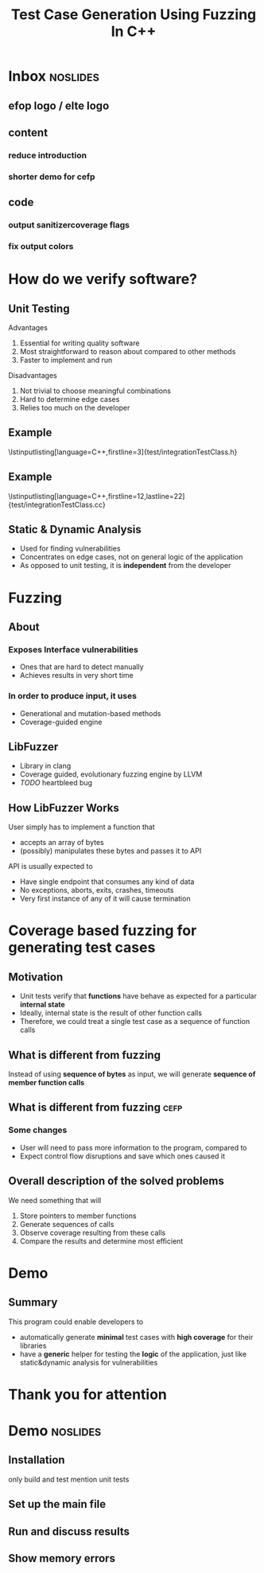 #+TITLE: Test Case Generation Using Fuzzing In C++
#+OPTIONS: num:nil toc:nil
#+LATEX_HEADER: \usepackage{graphicx}
#+LATEX_HEADER: \usepackage{listings}
#+LATEX_HEADER: \lstset{language=c++,keywordstyle=\color{violet},basicstyle=\ttfamily}
* Inbox :noslides:
** efop logo / elte logo
** content
*** reduce introduction
*** shorter demo for cefp
** code
*** output sanitizercoverage flags
*** fix output colors
* How do we verify software?
** Unit Testing
**** Advantages
1. Essential for writing quality software
2. Most straightforward to reason about compared to other methods
3. Faster to implement and run
**** Disadvantages
1. Not trivial to choose meaningful combinations
2. Hard to determine edge cases
3. Relies too much on the developer

\note{Let's illustrate this problem by the simplest example. And I will use this class later to show how the program works}
** Example
\lstinputlisting[language=C++,firstline=3]{test/integrationTestClass.h}
\note{This class has few primitive members, and already requires /TODO/As a result, other means have been developed}
** Example
\lstinputlisting[language=C++,firstline=12,lastline=22]{test/integrationTestClass.cc}
** Static & Dynamic Analysis
- Used for finding vulnerabilities
- Concentrates on edge cases, not on general logic of the application
- As opposed to unit testing, it is *independent* from the developer \note{so it's
  general, foolproof}
# *** TODO can be seen as edge cases
\note{Most relevant for this project was}
* Fuzzing
** About
*** Exposes Interface vulnerabilities
- Ones that are hard to detect manually
- Achieves results in very short time
*** In order to produce input, it uses
- Generational and mutation-based methods
- Coverage-guided engine
** LibFuzzer
- Library in clang
- Coverage guided, evolutionary fuzzing engine by LLVM
- /TODO/ heartbleed bug
** How LibFuzzer Works
User simply has to implement a function that
- accepts an array of bytes
- (possibly) manipulates these bytes and passes it to API

API is usually expected to
- Have single endpoint that consumes any kind of data \note{because otherwise there will be too many complexities and variabilities}
- No exceptions, aborts, exits, crashes, timeouts
- Very first instance of any of it will cause termination
\note{and the user will recieve info on which input caused the crash and where}
\note{I decided to see the internals and how it works. use the same library but instead of ... measure ....}
* Coverage based fuzzing for generating test cases

\note{As I mentioned, traditionally fuzzing hasn't been used for this purpose before since it makes some different assumptions about its target. These are}
** Motivation
- Unit tests verify that *functions* have behave as expected for a particular
  *internal state*
- Ideally, internal state is the result of other function calls
- Therefore, we could treat a single test case as a sequence of function calls
** What is different from fuzzing
Instead of using *sequence of bytes* as input, we will generate *sequence of member function calls*
** What is different from fuzzing :cefp:
\note{just short remark}
*** Some changes
- User will need to pass more information to the program, compared to
  \note{so it's a little bit more verbose}
- Expect control flow disruptions and save which ones caused it
** Overall description of the solved problems
We need something that will
\note{independent functionalities}

1. Store pointers to member functions
   \note{we will need different type signatures, managing arguments, etc}
2. Generate sequences of calls
   \note{this is a fuzz related problem.}
3. Observe coverage resulting from these calls
   \note{introduce SanitizerCoverage library here}
4. Compare the results and determine most efficient

* Demo
** Summary
This program could enable developers to
- automatically generate *minimal* test cases with *high coverage* for their
  libraries
  \note{and therefore,}
- have a *generic* helper for testing the *logic* of the application, just like
  static&dynamic analysis for vulnerabilities
* Thank you for attention
* Demo :noslides:
** Installation
only build and test
mention unit tests
** Set up the main file
\note{metnion that users are developers and editing is expected}
** Run and discuss results
** Show memory errors
